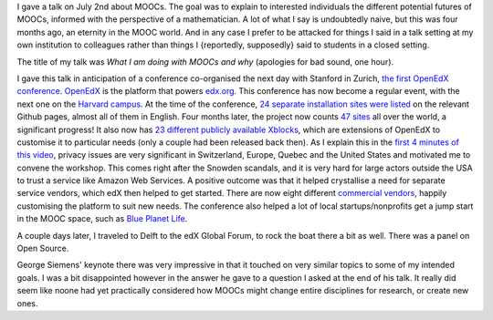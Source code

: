 .. title: What I am doing with MOOCs and why (June 2nd)
.. slug: what-i-am-doing-with-moocs-and-why-june-2nd
.. date: 2014-10-01 14:41:11 UTC+02:00
.. tags: mooc, coursera, crowdsourcing, gsiemens
.. link: 
.. description: 
.. type: text
.. author: Paul-Olivier Dehaye

I gave a talk on July 2nd about MOOCs. The goal was to explain to interested individuals the different potential futures of MOOCs, informed with the perspective of a mathematician. A lot of what I say is undoubtedly naive, but this was four months ago, an eternity in the MOOC world. And in any case I prefer to be attacked for things I said in a talk setting at my own institution to colleagues rather than things I {reportedly, supposedly} said to students in a closed setting.

The title of my talk was *What I am doing with MOOCs and why* (apologies for bad sound, one hour). 

.. raw:: html

  <br>
  <center>
  
.. youtube:: NCLHWaYxMyM

.. raw:: html

  </center><br>

.. TEASER_END: (Click to read the rest of the article)

I gave this talk in anticipation of a conference co-organised the next day with Stanford in Zurich, `the first OpenEdX conference <http://user.math.uzh.ch/dehaye/edx_meeting.html>`_. `OpenEdX <http://www.openedx.org>`_ is the platform that powers `edx.org <http://www.edx.org>`_. This conference has now become a regular event, with the next one on the `Harvard campus <http://con.openedx.org/>`_. At the time of the conference, `24 separate installation sites were listed <https://github.com/edx/edx-platform/wiki/Sites-powered-by-Open-edX/93583d8f92cf692766180eca247960294114af7a>`_ on the relevant Github pages, almost all of them in English. Four months later, the project now counts `47 sites  <https://github.com/edx/edx-platform/wiki/Sites-powered-by-Open-edX>`_ all over the world, a significant progress! It also now has `23 different publicly available Xblocks <https://github.com/edx/edx-platform/wiki/List-of-XBlocks>`_, which are extensions of OpenEdX to customise it to particular needs (only a couple had been released back then). 
As I explain this in the `first 4 minutes of this video <https://collab.switch.ch/p26oy3gl9aj/?launcher=false&fcsContent=true&pbMode=normal>`_, privacy issues are very significant in Switzerland, Europe, Quebec and the United States and motivated me to convene the workshop. This comes right after the Snowden scandals, and it is very hard for large actors outside the USA to trust a service like Amazon Web Services. A positive outcome was that it helped crystallise a need for separate service vendors, which edX then helped to get started. There are now eight different `commercial vendors <https://github.com/edx/edx-platform/wiki/List-of-Open-edX-service-providers>`_, happily customising the platform to suit new needs.  The conference also helped a lot of local startups/nonprofits get a jump start in the MOOC space, such as `Blue Planet Life <http://www.blue-planet-life.org/>`_.

.. raw:: html 

   <center>
   <blockquote class="twitter-tweet" lang="en"><p>Getting ready to rock the boat (literally) with <a href="https://twitter.com/edXOnline">@edXOnline</a> in Delft <a href="https://twitter.com/hashtag/FutureEDU?src=hash">#FutureEDU</a> <a href="https://twitter.com/StanfordOnline">@StanfordOnline</a> <a href="http://t.co/9W1T5bcZLg">pic.twitter.com/9W1T5bcZLg</a></p>&mdash; sefk (@sefk) <a href="https://twitter.com/sefk/status/474248230738595841">June 4, 2014</a></blockquote>
   <script async src="//platform.twitter.com/widgets.js" charset="utf-8"></script>
   </center>

A couple days later, I traveled to Delft to the edX Global Forum, to rock the boat there a bit as well. There was a panel on Open Source. 

.. raw:: html
   
   <center>
   <blockquote class="twitter-tweet" lang="en"><p><a href="https://twitter.com/StanfordOnline">@StanfordOnline</a> <a href="https://twitter.com/edraak">@edraak</a> <a href="https://twitter.com/universite_num">@universite_num</a> &amp; XuetangX using Open edX to change the world. Inspiring! <a href="https://twitter.com/hashtag/FutureEDU?src=hash">#FutureEDU</a> <a href="http://t.co/QJdfb2DFi9">pic.twitter.com/QJdfb2DFi9</a></p>&mdash; Wendy Cebula (@WendyCebula) <a href="https://twitter.com/WendyCebula/status/474558680315482112">June 5, 2014</a></blockquote>
   <script async src="//platform.twitter.com/widgets.js" charset="utf-8"></script> </center>
   </center>

.. raw:: html

   <center>
   <blockquote class="twitter-tweet" lang="en"><p>Single thing to take away about <a href="https://twitter.com/hashtag/OpenEdX?src=hash">#OpenEdX</a> Platform? <a href="https://twitter.com/universite_num">@universite_num</a> - &quot;<a href="https://twitter.com/hashtag/OpenSoure?src=hash">#OpenSoure</a> is essential for innovation. <a href="https://twitter.com/hashtag/FutureEDU?src=hash">#FutureEDU</a></p>&mdash; edX (@edXOnline) <a href="https://twitter.com/edXOnline/status/474560155758387200">June 5, 2014</a></blockquote>
   <script async src="//platform.twitter.com/widgets.js" charset="utf-8"></script>
   </center>

George Siemens' keynote there was very impressive in that it touched on very similar topics to some of my intended goals. I was a bit disappointed however in the answer he gave to a question I asked at the end of his talk. It really did seem like noone had yet practically considered how MOOCs might change entire disciplines for research, or create new ones. 
